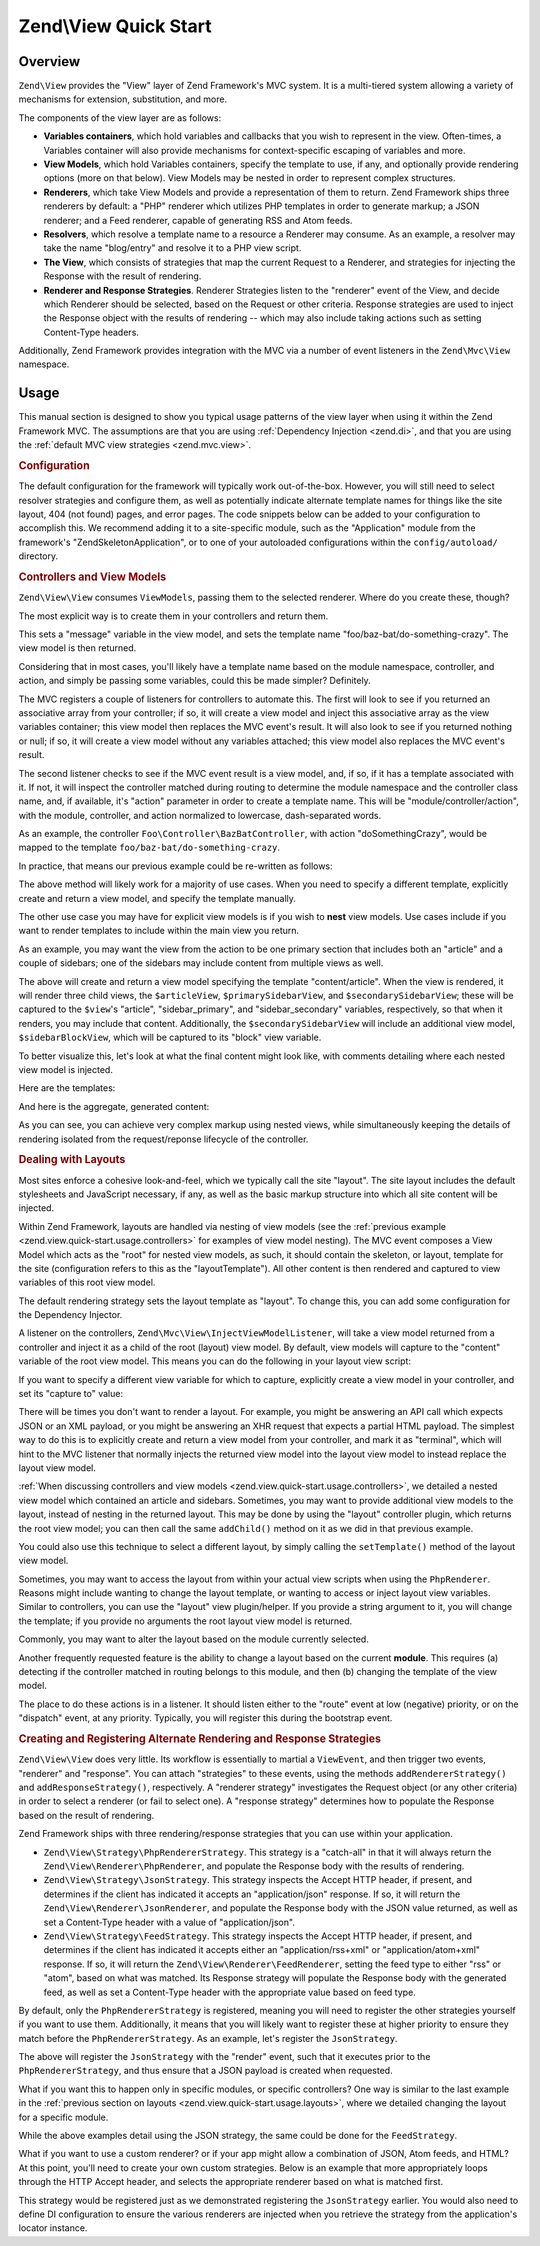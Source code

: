 .. _zend.view.quick-start:

Zend\\View Quick Start
======================

.. _zend.view.quick-start.intro:

Overview
--------

``Zend\View`` provides the "View" layer of Zend Framework's MVC system. It is a multi-tiered system allowing a
variety of mechanisms for extension, substitution, and more.

The components of the view layer are as follows:

- **Variables containers**, which hold variables and callbacks that you wish to represent in the view. Often-times,
  a Variables container will also provide mechanisms for context-specific escaping of variables and more.

- **View Models**, which hold Variables containers, specify the template to use, if any, and optionally provide
  rendering options (more on that below). View Models may be nested in order to represent complex structures.

- **Renderers**, which take View Models and provide a representation of them to return. Zend Framework ships three
  renderers by default: a "PHP" renderer which utilizes PHP templates in order to generate markup; a JSON renderer;
  and a Feed renderer, capable of generating RSS and Atom feeds.

- **Resolvers**, which resolve a template name to a resource a Renderer may consume. As an example, a resolver may
  take the name "blog/entry" and resolve it to a PHP view script.

- **The View**, which consists of strategies that map the current Request to a Renderer, and strategies for
  injecting the Response with the result of rendering.

- **Renderer and Response Strategies**. Renderer Strategies listen to the "renderer" event of the View, and decide
  which Renderer should be selected, based on the Request or other criteria. Response strategies are used to inject
  the Response object with the results of rendering -- which may also include taking actions such as setting
  Content-Type headers.

Additionally, Zend Framework provides integration with the MVC via a number of event listeners in the
``Zend\Mvc\View`` namespace.

.. _zend.view.quick-start.usage:

Usage
-----

This manual section is designed to show you typical usage patterns of the view layer when using it within the Zend
Framework MVC. The assumptions are that you are using :ref:`Dependency Injection <zend.di>`, and that you are using
the :ref:`default MVC view strategies <zend.mvc.view>`.

.. _zend.view.quick-start.usage.config:

.. rubric:: Configuration

The default configuration for the framework will typically work out-of-the-box. However, you will still need to
select resolver strategies and configure them, as well as potentially indicate alternate template names for things
like the site layout, 404 (not found) pages, and error pages. The code snippets below can be added to your
configuration to accomplish this. We recommend adding it to a site-specific module, such as the "Application"
module from the framework's "ZendSkeletonApplication", or to one of your autoloaded configurations within the
``config/autoload/`` directory.

.. code-block:: php
   :linenos:

   return array(
       'view_manager' => array(
           // The TemplateMapResolver allows you to directly map template names
           // to specific templates. The following map would provide locations
           // for a home page template ("application/index/index"), as well as for 
           // the layout ("layout/layout"), error pages ("error/index"), and 
           // 404 page ("error/404"), resolving them to view scripts.
           'template_map' => array(
               'application/index/index' => __DIR__ .  '/../view/application/index/index.phtml',
               'layout/layout'           => __DIR__ . '/../view/layout/layout.phtml',
               'error/index'             => __DIR__ . '/../view/error/index.phtml',
               'error/404'               => __DIR__ . '/../view/error/404.phtml',
           ),

           // The TemplatePathStack takes an array of directories. Directories
           // are then searched in LIFO order (it's a stack) for the requested
           // view script. This is a nice solution for rapid application
           // development, but potentially introduces performance expense in
           // production due to the number of stat calls necessary.
           //
           // The following adds an entry pointing to the view directory
           // of the current module. Make sure your keys differ between modules
           // to ensure that they are not overwritten -- or simply omit the key!
           'template_path_stac' => array(
               'application' => __DIR__ . '/../view',
           ),

           // Set the template name for layouts.
           'layout' => 'layout/layout',

           // By default, the MVC registers an "exception strategy", which is
           // triggered when a requested action raises an exception; it creates
           // a custom view model that wraps the exception, and selects a
           // template. We'll set it to "error/index".
           //
           // Additionally, we'll tell it that we want to display an exception
           // stack trace; you'll likely want to disable this by default.
           'display_exceptions' => true,
           'exception_template' => 'error/index',

          // Another strategy the MVC registers by default is a "route not
          // found" strategy. Basically, this gets triggered if (a) no route
          // matches the current request, (b) the controller specified in the
          // route match cannot be found in the locator, (c) the controller
          // specified in the route match does not implement the DispatchableInterface
          // interface, or (d) if a response from a controller sets the
          // response status to 404.
          //
          // The default template used in such situations is "error", just
          // like the exception strategy. Let's tell it to use the "error/404"
          // template, (which we mapped via the TemplateMapResolver, above).
          //
          // You can opt in to inject the reason for a 404 situation; see the
          // various Application::ERROR_* constants for a list of values.
          // Additionally, a number of 404 situations derive from exceptions
          // raised during routing or dispatching. You can opt-in to display
          // these.
          'display_not_found_reason' => true,
          'not_found_template'       => 'error/404',
       ),
   );

.. _zend.view.quick-start.usage.controllers:

.. rubric:: Controllers and View Models

``Zend\View\View`` consumes ``ViewModels``, passing them to the selected renderer. Where do you create these,
though?

The most explicit way is to create them in your controllers and return them.

.. code-block:: php
   :linenos:

   namespace Foo\Controller;

   use Zend\Mvc\Controller\AbstractActionController;
   use Zend\View\Model\ViewModel;

   class BazBatController extends AbstractActionController
   {
       public function doSomethingCrazyAction()
       {
           $view = new ViewModel(array(
               'message' => 'Hello world',
           ));
           $view->setTemplate('foo/baz-bat/do-something-crazy');
           return $view;
       }
   }

This sets a "message" variable in the view model, and sets the template name "foo/baz-bat/do-something-crazy". The view model is
then returned.

Considering that in most cases, you'll likely have a template name based on the module namespace, controller, and action, and simply
be passing some variables, could this be made simpler? Definitely.

The MVC registers a couple of listeners for controllers to automate this. The first will look to see if you
returned an associative array from your controller; if so, it will create a view model and inject this associative
array as the view variables container; this view model then replaces the MVC event's result. It will also look to
see if you returned nothing or null; if so, it will create a view model without any variables attached; this view
model also replaces the MVC event's result.

The second listener checks to see if the MVC event result is a view model, and, if so, if it has a template
associated with it. If not, it will inspect the controller matched during routing to determine the module namespace and the controller class name, and, if available, it's "action"
parameter in order to create a template name. This will be "module/controller/action", with the module, controller, and action
normalized to lowercase, dash-separated words.

As an example, the controller ``Foo\Controller\BazBatController``, with action "doSomethingCrazy", would be mapped
to the template ``foo/baz-bat/do-something-crazy``.

In practice, that means our previous example could be re-written as follows:

.. code-block:: php
   :linenos:

   namespace Foo\Controller;

   use Zend\Mvc\Controller\AbstractActionController;

   class BazBatController extends AbstractActionController
   {
       public function doSomethingCrazyAction()
       {
           return array(
               'message' => 'Hello world',
           );
       }
   }

The above method will likely work for a majority of use cases. When you need to specify a different template,
explicitly create and return a view model, and specify the template manually.

The other use case you may have for explicit view models is if you wish to **nest** view models. Use cases include
if you want to render templates to include within the main view you return.

As an example, you may want the view from the action to be one primary section that includes both an "article" and
a couple of sidebars; one of the sidebars may include content from multiple views as well.

.. code-block:: php
   :linenos:

   namespace Content\Controller;

   use Zend\Mvc\Controller\AbstractActionController;
   use Zend\View\Model\ViewModel;

   class ArticleController extends AbstractActionController
   {
       public function viewAction()
       {
           // get the article from the persistence layer, etc...

           $view = new ViewModel();

           $articleView = new ViewModel(array('article' => $article));
           $articleView->setTemplate('content/article');

           $primarySidebarView = new ViewModel();
           $primarySidebarView->setTemplate('content/main-sidebar');

           $secondarySidebarView = new ViewModel();
           $secondarySidebarView->setTemplate('content/secondary-sidebar');

           $sidebarBlockView = new ViewModel();
           $sidebarBlockView->setTemplate('content/block');

           $secondarySidebarView->addChild($sidebarBlockView, 'block');

           $view->addChild($articleView, 'article')
                ->addChild($primarySidebarView, 'sidebar_primary')
                ->addChild($secondarySidebarView, 'sidebar_secondary');

           return $view;
       }
   }

The above will create and return a view model specifying the template "content/article". When the view is rendered,
it will render three child views, the ``$articleView``, ``$primarySidebarView``, and ``$secondarySidebarView``;
these will be captured to the ``$view``'s "article", "sidebar_primary", and "sidebar_secondary" variables,
respectively, so that when it renders, you may include that content. Additionally, the ``$secondarySidebarView``
will include an additional view model, ``$sidebarBlockView``, which will be captured to its "block" view variable.

To better visualize this, let's look at what the final content might look like, with comments detailing where each
nested view model is injected.

Here are the templates:

.. code-block:: php
   :linenos:

   <?php // "article/view" template ?>
   <div class="sixteen columns content">
       <?php echo $this->article ?>

       <?php echo $this->sidebar_primary ?>

       <?php echo $this->sidebar_secondary ?>
   </div>

   <?php // "content/article" template ?>
       <!-- This is from the $articleView view model, and the "content/article"
            template -->
       <article class="twelve columns">
           <?php echo $this->escapeHtml('article') ?>
       </article>

   <?php // "content/main-sidebar template ?>
       <!-- This is from the $primarySidebarView view model, and the
            "content/main-sidebar template -->
       <div class="two columns sidebar">
           sidebar content...
       </div>

   <?php // "content/secondary-sidebar template ?>
       <!-- This is from the $secondarySidebarView view model, and the
            "content/secondary-sidebar template -->
       <div class="two columns sidebar">
           <?php echo $this->block ?>
       </div>

   <?php // "content/block template ?>
           <!-- This is from the $sidebarBlockView view model, and the
               "content/block template -->
           <div class="block">
               block content...
           </div>

And here is the aggregate, generated content:

.. code-block:: html
   :linenos:

   <!-- This is from the $view view model, and the "article/view" template -->
   <div class="sixteen columns content">
       <!-- This is from the $articleView view model, and the "content/article"
            template -->
       <article class="twelve columns">
           Lorem ipsum ....
       </article>

       <!-- This is from the $primarySidebarView view model, and the
            "content/main-sidebar template -->
       <div class="two columns sidebar">
           sidebar content...
       </div>

       <!-- This is from the $secondarySidebarView view model, and the
            "content/secondary-sidebar template -->
       <div class="two columns sidebar">
           <!-- This is from the $sidebarBlockView view model, and the
               "content/block template -->
           <div class="block">
               block content...
           </div>
       </div>
   </div>

As you can see, you can achieve very complex markup using nested views, while simultaneously keeping the details of
rendering isolated from the request/reponse lifecycle of the controller.

.. _zend.view.quick-start.usage.layouts:

.. rubric:: Dealing with Layouts

Most sites enforce a cohesive look-and-feel, which we typically call the site "layout". The site layout includes
the default stylesheets and JavaScript necessary, if any, as well as the basic markup structure into which all site
content will be injected.

Within Zend Framework, layouts are handled via nesting of view models (see the :ref:`previous example
<zend.view.quick-start.usage.controllers>` for examples of view model nesting). The MVC event composes a View Model
which acts as the "root" for nested view models, as such, it should contain the skeleton, or layout, template for
the site (configuration refers to this as the "layoutTemplate"). All other content is then rendered and captured to
view variables of this root view model.

The default rendering strategy sets the layout template as "layout". To change this, you can add some configuration
for the Dependency Injector.

.. code-block:: php
   :linenos:

   return array(
       'di' => array(
           'instance' => array(
           // The above lines will likely already be present; it's the following
           // definitions that you will want to ensure are present within the DI
           // instance configuration.

               // By default, the MVC's default rendering strategy uses the
               // template name "layout" for the site layout. Let's tell it to use
               // "site/layout" (which we mapped via the TemplateMapResolver,
               // above).
               'Zend\Mvc\View\DefaultRenderingStrategy' => array(
                   'parameters' => array(
                       'baseTemplate' => 'site/layout',
                   ),
               ),
           ),
       ),
   );

A listener on the controllers, ``Zend\Mvc\View\InjectViewModelListener``, will take a view model returned from a
controller and inject it as a child of the root (layout) view model. By default, view models will capture to the
"content" variable of the root view model. This means you can do the following in your layout view script:

.. code-block:: php
   :linenos:

   <html>
       <head>
           <title><?php echo $this->headTitle() ?></title>
       </head>
       <body>
           <?php echo $this->content; ?>
       </body>
   </html>

If you want to specify a different view variable for which to capture, explicitly create a view model in your
controller, and set its "capture to" value:

.. code-block:: php
   :linenos:

   namespace Foo\Controller;

   use Zend\Mvc\Controller\AbstractActionController;
   use Zend\View\Model\ViewModel;

   class BazBatController extends AbstractActionController
   {
       public function doSomethingCrazyAction()
       {
           $view = new ViewModel(array(
               'message' => 'Hello world',
           ));

           // Capture to the layout view's "article" variable
           $view->setCaptureTo('article');

           return $view;
       }
   }

There will be times you don't want to render a layout. For example, you might be answering an API call which
expects JSON or an XML payload, or you might be answering an XHR request that expects a partial HTML payload. The
simplest way to do this is to explicitly create and return a view model from your controller, and mark it as
"terminal", which will hint to the MVC listener that normally injects the returned view model into the layout view
model to instead replace the layout view model.

.. code-block:: php
   :linenos:

   namespace Foo\Controller;

   use Zend\Mvc\Controller\AbstractActionController;
   use Zend\View\Model\ViewModel;

   class BazBatController extends AbstractActionController
   {
       public function doSomethingCrazyAction()
       {
           $view = new ViewModel(array(
               'message' => 'Hello world',
           ));

           // Disable layouts; use this view model in the MVC event instead
           $view->setTerminal(true);

           return $view;
       }
   }

:ref:`When discussing controllers and view models <zend.view.quick-start.usage.controllers>`, we detailed a nested
view model which contained an article and sidebars. Sometimes, you may want to provide additional view models to
the layout, instead of nesting in the returned layout. This may be done by using the "layout" controller plugin,
which returns the root view model; you can then call the same ``addChild()`` method on it as we did in that
previous example.

.. code-block:: php
   :linenos:

   namespace Content\Controller;

   use Zend\Mvc\Controller\AbstractActionController;
   use Zend\View\Model\ViewModel;

   class ArticleController extends AbstractActionController
   {
       public function viewAction()
       {
           // get the article from the persistence layer, etc...

           // Get the "layout" view model and inject a sidebar
           $layout = $this->layout();
           $sidebarView = new ViewModel();
           $sidebarView->setTemplate('content/sidebar');
           $layout->addChild($sidebarView, 'sidebar');

           // Create and return a view model for the retrieved article
           $view = new ViewModel(array('article' => $article));
           $view->setTemplate('content/article');
           return $view;
       }
   }

You could also use this technique to select a different layout, by simply calling the ``setTemplate()`` method of
the layout view model.

.. code-block:: php
   :linenos:

   namespace Content\Controller;

   use Zend\Mvc\Controller\AbstractActionController;
   use Zend\View\Model\ViewModel;

   class ArticleController extends AbstractActionController
   {
       public function viewAction()
       {
           // get the article from the persistence layer, etc...

           // Get the "layout" view model and set an alternate template
           $layout = $this->layout();
           $layout->setTemplate('article/layout');

           // Create and return a view model for the retrieved article
           $view = new ViewModel(array('article' => $article));
           $view->setTemplate('content/article');
           return $view;
       }
   }

Sometimes, you may want to access the layout from within your actual view scripts when using the ``PhpRenderer``.
Reasons might include wanting to change the layout template, or wanting to access or inject layout view variables.
Similar to controllers, you can use the "layout" view plugin/helper. If you provide a string argument to it, you
will change the template; if you provide no arguments the root layout view model is returned.

.. code-block:: php
   :linenos:

   // Change the layout:
   $this->layout('alternate/layout'); // OR
   $this->layout()->setTemplate('alternate/layout');

   // Access a layout variable.
   // Since access to the base view model is relatively easy, it becomes a
   // reasonable place to store things such as API keys, which other view scripts
   // may need.
   $layout       = $this->layout();
   $disqusApiKey = false;
   if (isset($layout->disqusApiKey)) {
       $disqusApiKey = $layout->disqusApiKey;
   }

   // Set a layout variable
   $this->layout()->footer = $this->render('article/footer');

Commonly, you may want to alter the layout based on the module currently selected.

Another frequently requested feature is the ability to change a layout based on the current **module**. This
requires (a) detecting if the controller matched in routing belongs to this module, and then (b) changing the
template of the view model.

The place to do these actions is in a listener. It should listen either to the "route" event at low (negative)
priority, or on the "dispatch" event, at any priority. Typically, you will register this during the bootstrap
event.

.. code-block:: php
   :linenos:

   namespace Content;

   class Module
   {
       public function onBootstrap($e)
       {
           // Register a dispatch event
           $app = $e->getParam('application');
           $app->getEventManager()->attach('dispatch', array($this, 'setLayout'), -100);
       }

       public function setLayout($e)
       {
           $matches    = $e->getRouteMatch();
           $controller = $matches->getParam('controller');
           if (0 !== strpos($controller, __NAMESPACE__, 0)) {
               // not a controller from this module
               return;
           }

           // Set the layout template
           $viewModel = $e->getViewModel();
           $viewModel->setTemplate('content/layout');
       }
   }

.. _zend.view.quick-start.usage.strategies:

.. rubric:: Creating and Registering Alternate Rendering and Response Strategies

``Zend\View\View`` does very little. Its workflow is essentially to martial a ``ViewEvent``, and then trigger two
events, "renderer" and "response". You can attach "strategies" to these events, using the methods
``addRendererStrategy()`` and ``addResponseStrategy()``, respectively. A "renderer strategy" investigates the
Request object (or any other criteria) in order to select a renderer (or fail to select one). A "response strategy"
determines how to populate the Response based on the result of rendering.

Zend Framework ships with three rendering/response strategies that you can use within your application.

- ``Zend\View\Strategy\PhpRendererStrategy``. This strategy is a "catch-all" in that it will always return the
  ``Zend\View\Renderer\PhpRenderer``, and populate the Response body with the results of rendering.

- ``Zend\View\Strategy\JsonStrategy``. This strategy inspects the Accept HTTP header, if present, and determines if
  the client has indicated it accepts an "application/json" response. If so, it will return the
  ``Zend\View\Renderer\JsonRenderer``, and populate the Response body with the JSON value returned, as well as set
  a Content-Type header with a value of "application/json".

- ``Zend\View\Strategy\FeedStrategy``. This strategy inspects the Accept HTTP header, if present, and determines if
  the client has indicated it accepts either an "application/rss+xml" or "application/atom+xml" response. If so, it
  will return the ``Zend\View\Renderer\FeedRenderer``, setting the feed type to either "rss" or "atom", based on
  what was matched. Its Response strategy will populate the Response body with the generated feed, as well as set a
  Content-Type header with the appropriate value based on feed type.

By default, only the ``PhpRendererStrategy`` is registered, meaning you will need to register the other strategies
yourself if you want to use them. Additionally, it means that you will likely want to register these at higher
priority to ensure they match before the ``PhpRendererStrategy``. As an example, let's register the
``JsonStrategy``.

.. code-block:: php
   :linenos:

   namespace Application;

   class Module
   {
       public function onBootstrap($e)
       {
           // Register a "render" event, at high priority (so it executes prior
           // to the view attempting to render)
           $app = $e->getParam('application');
           $app->getEventManager()->attach('render', array($this, 'registerJsonStrategy'), 100);
       }

       public function registerJsonStrategy($e)
       {
           $app          = $e->getTarget();
           $locator      = $app->getServiceManager();
           $view         = $locator->get('Zend\View\View');
           $jsonStrategy = $locator->get('ViewJsonStrategy');

           // Attach strategy, which is a listener aggregate, at high priority
           $view->getEventManager()->attach($jsonStrategy, 100);
       }
   }


The above will register the ``JsonStrategy`` with the "render" event, such that it executes prior to the
``PhpRendererStrategy``, and thus ensure that a JSON payload is created when requested.

What if you want this to happen only in specific modules, or specific controllers? One way is similar to the last
example in the :ref:`previous section on layouts <zend.view.quick-start.usage.layouts>`, where we detailed changing
the layout for a specific module.

.. code-block:: php
   :linenos:

   namespace Content;

   class Module
   {
       public function onBootstrap($e)
       {
           // Register a render event
           $app = $e->getParam('application');
           $app->getEventManager()->attach('render', array($this, 'registerJsonStrategy'), 100);
       }

       public function registerJsonStrategy($e)
       {
           $matches    = $e->getRouteMatch();
           $controller = $matches->getParam('controller');
           if (0 !== strpos($controller, __NAMESPACE__, 0)) {
               // not a controller from this module
               return;
           }

           // Potentially, you could be even more selective at this point, and test
           // for specific controller classes, and even specific actions or request
           // methods.

           // Set the JSON strategy when controllers from this module are selected
           $app          = $e->getTarget();
           $locator      = $app->getServiceManager();
           $view         = $locator->get('Zend\View\View');
           $jsonStrategy = $locator->get('ViewJsonStrategy');

           // Attach strategy, which is a listener aggregate, at high priority
           $view->getEventManager()->attach($jsonStrategy, 100);
       }
   }

While the above examples detail using the JSON strategy, the same could be done for the ``FeedStrategy``.

What if you want to use a custom renderer? or if your app might allow a combination of JSON, Atom feeds, and HTML?
At this point, you'll need to create your own custom strategies. Below is an example that more appropriately loops
through the HTTP Accept header, and selects the appropriate renderer based on what is matched first.

.. code-block:: php
   :linenos:

   namespace Content\View;

   use Zend\EventManager\EventCollection;
   use Zend\EventManager\ListenerAggregateInterface;
   use Zend\Feed\Writer\Feed;
   use Zend\View\Renderer\FeedRenderer;
   use Zend\View\Renderer\JsonRenderer;
   use Zend\View\Renderer\PhpRenderer;

   class AcceptStrategy implements ListenerAggregateInterface
   {
       protected $feedRenderer;
       protected $jsonRenderer;
       protected $listeners = array();
       protected $phpRenderer;

       public function __construct(
           PhpRenderer $phpRenderer,
           JsonRenderer $jsonRenderer,
           FeedRenderer $feedRenderer
       ) {
           $this->phpRenderer  = $phpRenderer;
           $this->jsonRenderer = $jsonRenderer;
           $this->feedRenderer = $feedRenderer;
       }

       public function attach(EventCollection $events, $priority = null)
       {
           if (null === $priority) {
               $this->listeners[] = $events->attach('renderer', array($this, 'selectRenderer'));
               $this->listeners[] = $events->attach('response', array($this, 'injectResponse'));
           } else {
               $this->listeners[] = $events->attach('renderer', array($this, 'selectRenderer'), $priority);
               $this->listeners[] = $events->attach('response', array($this, 'injectResponse'), $priority);
           }
       }

       public function detach(EventCollection $events)
       {
           foreach ($this->listeners as $index => $listener) {
               if ($events->detach($listener)) {
                   unset($this->listeners[$index]);
               }
           }
       }

       public function selectRenderer($e)
       {
           $request = $e->getRequest();
           $headers = $request->getHeaders();

           // No Accept header? return PhpRenderer
           if (!$headers->has('accept')) {
               return $this->phpRenderer;
           }

           $accept = $headers->get('accept');
           foreach ($accept->getPrioritized() as $mediaType) {
               if (0 === strpos($mediaType, 'application/json')) {
                   return $this->jsonRenderer;
               }
               if (0 === strpos($mediaType, 'application/rss+xml')) {
                   $this->feedRenderer->setFeedType('rss');
                   return $this->feedRenderer;
               }
               if (0 === strpos($mediaType, 'application/atom+xml')) {
                   $this->feedRenderer->setFeedType('atom');
                   return $this->feedRenderer;
               }
           }

           // Nothing matched; return PhpRenderer. Technically, we should probably
           // return an HTTP 415 Unsupported response.
           return $this->phpRenderer;
       }

       public function injectResponse($e)
       {
           $renderer = $e->getRenderer();
           $response = $e->getResponse();
           $result   = $e->getResult();

           if ($renderer === $this->jsonRenderer) {
               // JSON Renderer; set content-type header
               $headers = $response->getHeaders();
               $headers->addHeaderLine('content-type', 'application/json');
           } elseif ($renderer === $this->feedRenderer) {
               // Feed Renderer; set content-type header, and export the feed if
               // necessary
               $feedType  = $this->feedRenderer->getFeedType();
               $headers   = $response->getHeaders();
               $mediatype = 'application/'
                          . (('rss' == $feedType) ? 'rss' : 'atom')
                          . '+xml';
               $headers->addHeaderLine('content-type', $mediatype);

               // If the $result is a feed, export it
               if ($result instanceof Feed) {
                   $result = $result->export($feedType);
               }
           } elseif ($renderer !== $this->phpRenderer) {
               // Not a renderer we support, therefor not our strategy. Return
               return;
           }

           // Inject the content
           $response->setContent($result);
       }
   }

This strategy would be registered just as we demonstrated registering the ``JsonStrategy`` earlier. You would also
need to define DI configuration to ensure the various renderers are injected when you retrieve the strategy from
the application's locator instance.


